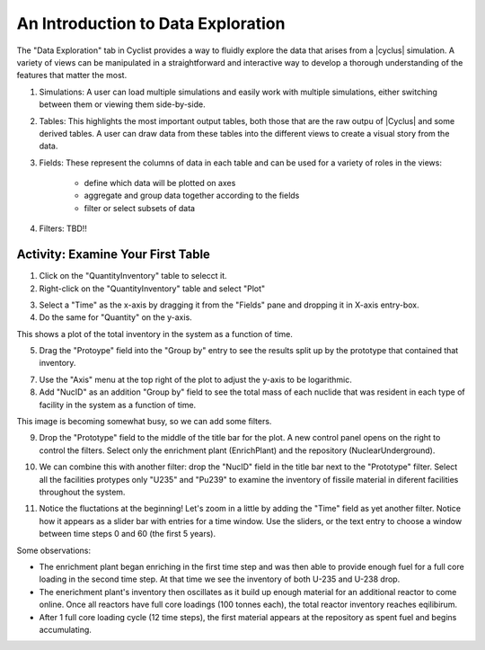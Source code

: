 An Introduction to Data Exploration
=====================================

The "Data Exploration" tab in Cyclist provides a way to fluidly explore the
data that arises from a |cyclus| simulation. A variety of views can be
manipulated in a straightforward and interactive way to develop a thorough 
understanding of the features that matter the most.

.. image:: data-explore-annotated.png
    :align: center
    :alt: Introduction to the data exploration view.

1. Simulations: A user can load multiple simulations and easily work with
   multiple simulations, either switching between them or viewing them side-by-side.
2. Tables: This highlights the most important output tables, both those that
   are the raw outpu of |Cyclus| and some derived tables.  A user can draw
   data from these tables into the different views to create a visual story
   from the data.
3. Fields: These represent the columns of data in each table and can be used
   for a variety of roles in the views:
     * define which data will be plotted on axes
     * aggregate and group data together according to the fields
     * filter or select subsets of data
4. Filters: TBD!!

Activity: Examine Your First Table
+++++++++++++++++++++++++++++++++++

1. Click on the "QuantityInventory" table to selecct it.
2. Right-click on the "QuantityInventory" table and select "Plot"

.. image:: plot-01-01.png
    :align: center
    :alt: A blank plot window

3. Select a "Time" as the x-axis by dragging it from the "Fields" pane and
   dropping it in X-axis entry-box.
4. Do the same for "Quantity" on the y-axis.

.. image:: plot-01-02.png
    :align: center
    :alt: A first inventory plots

This shows a plot of the total inventory in the system as a function of time.

5. Drag the "Protoype" field into the "Group by" entry to see the results
   split up by the prototype that contained that inventory.

.. image:: plot-01-03.png
    :align: center
    :alt: Inventory plots shown by protoype

7. Use the "Axis" menu at the top right of the plot to adjust the y-axis to be logarithmic.

8. Add "NucID" as an addition "Group by" field to see the total mass of each
   nuclide that was resident in each type of facility in the system as a
   function of time.

.. image:: plot-01-04.png
    :align: center
    :alt: Inventory plots shown by prototype and by nuclide.

This image is becoming somewhat busy, so we can add some filters.

9. Drop the "Prototype" field to the middle of the title bar for the plot.  A
   new control panel opens on the right to control the filters.  Select only
   the enrichment plant (EnrichPlant) and the repository (NuclearUnderground).

.. image:: plot-01-05-annotated.png
    :align: center
    :alt: Inventory plots with filters to help select data.

10. We can combine this with another filter: drop the "NucID" field in the
    title bar next to the "Prototype" filter.  Select all the facilities
    protypes only "U235" and "Pu239" to examine the inventory of fissile
    material in diferent facilities throughout the system.

.. image:: plot-01-06.png
    :align: center
    :alt: Inventory plots with filters to help select data.

11. Notice the fluctations at the beginning! Let's zoom in a little by adding
    the "Time" field as yet another filter. Notice how it appears as a slider
    bar with entries for a time window.  Use the sliders, or the text entry to
    choose a window between time steps 0 and 60 (the first 5 years).

.. image:: plot-01-07.png
    :align: center
    :alt: The first 50 years of inventory plots with filters to help select data.

Some observations:

* The enrichment plant began enriching in the first time step and was then
  able to provide enough fuel for a full core loading in the second time step.
  At that time we see the inventory of both U-235 and U-238 drop.
* The enerichment plant's inventory then oscillates as it build up enough
  material for an additional reactor to come online.  Once all reactors have
  full core loadings (100 tonnes each), the total reactor inventory reaches
  eqilibirum.
* After 1 full core loading cycle (12 time steps), the first material appears
  at the repository as spent fuel and begins accumulating.
